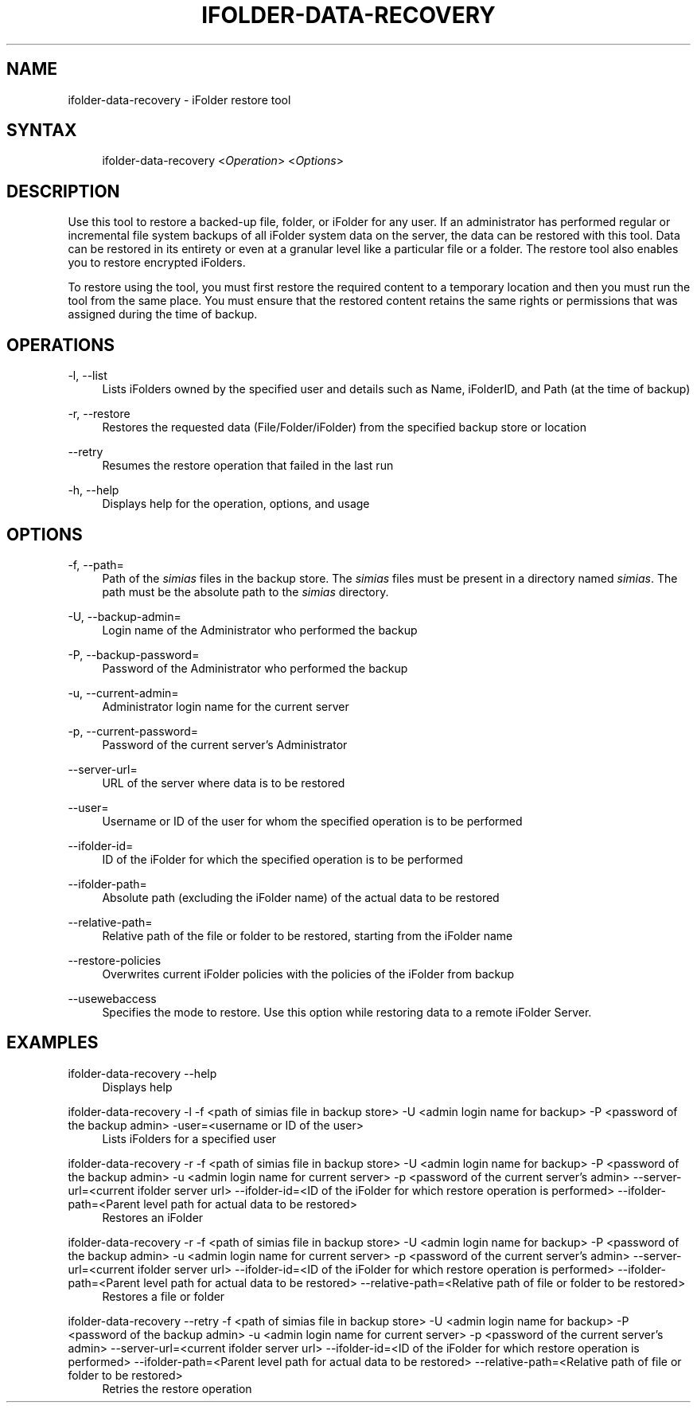 .\"     Title: ifolder-data-recovery
.\"    Author: 
.\" Generator: DocBook XSL Stylesheets v1.72.0 <http://docbook.sf.net/>
.\"      Date: 04/28/2010
.\"    Manual: ifolder-data-recovery(8)
.\"    Source: 
.\"
.TH "IFOLDER\-DATA\-RECOVERY" "8" "04/28/2010" "" "ifolder\-data\-recovery(8)"
.\" disable hyphenation
.nh
.\" disable justification (adjust text to left margin only)
.ad l
.SH "NAME"
ifolder\-data\-recovery \- iFolder restore tool
.SH "SYNTAX"
.sp
.RS 4
.nf
ifolder\-data\-recovery <\fIOperation\fR> <\fIOptions\fR>
.fi
.RE
.SH "DESCRIPTION"
.PP
Use this tool to restore a backed\-up file, folder, or iFolder for any user. If an administrator has performed regular or incremental file system backups of all iFolder system data on the server, the data can be restored with this tool. Data can be restored in its entirety or even at a granular level like a particular file or a folder. The restore tool also enables you to restore encrypted iFolders.
.PP
To restore using the tool, you must first restore the required content to a temporary location and then you must run the tool from the same place. You must ensure that the restored content retains the same rights or permissions that was assigned during the time of backup.
.SH "OPERATIONS"
.PP
\-l, \-\-list
.RS 4
Lists iFolders owned by the specified user and details such as Name, iFolderID, and Path (at the time of backup)
.RE
.PP
\-r, \-\-restore
.RS 4
Restores the requested data (File/Folder/iFolder) from the specified backup store or location
.RE
.PP
\-\-retry
.RS 4
Resumes the restore operation that failed in the last run
.RE
.PP
\-h, \-\-help
.RS 4
Displays help for the operation, options, and usage

.RE
.SH "OPTIONS"
.PP
\-f, \-\-path=
.RS 4
Path of the
\fIsimias\fR
files in the backup store. The
\fIsimias\fR
files must be present in a directory named
\fIsimias\fR. The path must be the absolute path to the
\fIsimias\fR
directory.
.RE
.PP
\-U, \-\-backup\-admin=
.RS 4
Login name of the Administrator who performed the backup
.RE
.PP
\-P, \-\-backup\-password=
.RS 4
Password of the Administrator who performed the backup
.RE
.PP
\-u, \-\-current\-admin=
.RS 4
Administrator login name for the current server
.RE
.PP
\-p, \-\-current\-password=
.RS 4
Password of the current server\(cqs Administrator
.RE
.PP
\-\-server\-url=
.RS 4
URL of the server where data is to be restored
.RE
.PP
\-\-user=
.RS 4
Username or ID of the user for whom the specified operation is to be performed
.RE
.PP
\-\-ifolder\-id=
.RS 4
ID of the iFolder for which the specified operation is to be performed
.RE
.PP
\-\-ifolder\-path=
.RS 4
Absolute path (excluding the iFolder name) of the actual data to be restored
.RE
.PP
\-\-relative\-path=
.RS 4
Relative path of the file or folder to be restored, starting from the iFolder name
.RE
.PP
\-\-restore\-policies
.RS 4
 Overwrites current iFolder policies with the policies of the iFolder from backup
.RE
.PP
\-\-usewebaccess
.RS 4
Specifies the mode to restore. Use this option while restoring data to a remote iFolder Server.
.RE
.SH "EXAMPLES"
.PP
ifolder\-data\-recovery \-\-help
.RS 4
Displays help
.RE
.PP
ifolder\-data\-recovery \-l \-f <path of simias file in backup store> \-U <admin login name for backup> \-P <password of the backup admin> \-user=<username or ID of the user>
.RS 4
Lists iFolders for a specified user
.RE
.PP
ifolder\-data\-recovery \-r \-f <path of simias file in backup store> \-U <admin login name for backup> \-P <password of the backup admin> \-u <admin login name for current server> \-p <password of the current server\(cqs admin> \-\-server\-url=<current ifolder server url> \-\-ifolder\-id=<ID of the iFolder for which restore operation is performed> \-\-ifolder\-path=<Parent level path for actual data to be restored>
.RS 4
Restores an iFolder
.RE
.PP
ifolder\-data\-recovery \-r \-f <path of simias file in backup store> \-U <admin login name for backup> \-P <password of the backup admin> \-u <admin login name for current server> \-p <password of the current server\(cqs admin> \-\-server\-url=<current ifolder server url> \-\-ifolder\-id=<ID of the iFolder for which restore operation is performed> \-\-ifolder\-path=<Parent level path for actual data to be restored> \-\-relative\-path=<Relative path of file or folder to be restored>
.RS 4
Restores a file or folder
.RE
.PP
ifolder\-data\-recovery \-\-retry \-f <path of simias file in backup store> \-U <admin login name for backup> \-P <password of the backup admin> \-u <admin login name for current server> \-p <password of the current server\(cqs admin> \-\-server\-url=<current ifolder server url> \-\-ifolder\-id=<ID of the iFolder for which restore operation is performed> \-\-ifolder\-path=<Parent level path for actual data to be restored> \-\-relative\-path=<Relative path of file or folder to be restored>
.RS 4
Retries the restore operation
.RE
